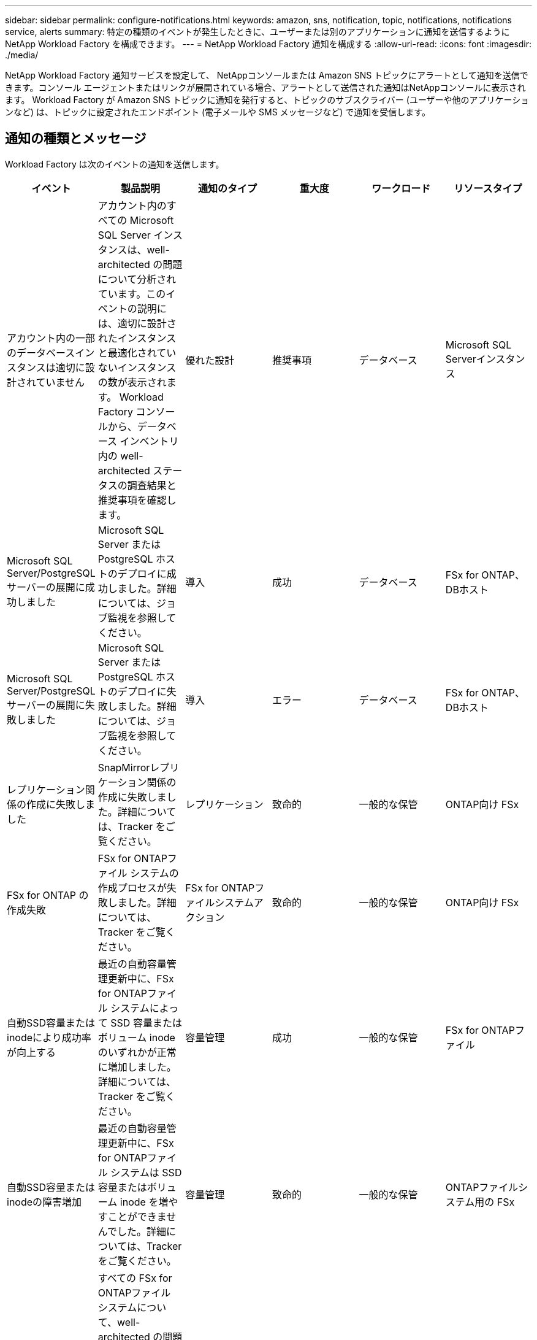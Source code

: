 ---
sidebar: sidebar 
permalink: configure-notifications.html 
keywords: amazon, sns, notification, topic, notifications, notifications service, alerts 
summary: 特定の種類のイベントが発生したときに、ユーザーまたは別のアプリケーションに通知を送信するようにNetApp Workload Factory を構成できます。 
---
= NetApp Workload Factory 通知を構成する
:allow-uri-read: 
:icons: font
:imagesdir: ./media/


[role="lead"]
NetApp Workload Factory 通知サービスを設定して、 NetAppコンソールまたは Amazon SNS トピックにアラートとして通知を送信できます。コンソール エージェントまたはリンクが展開されている場合、アラートとして送信された通知はNetAppコンソールに表示されます。  Workload Factory が Amazon SNS トピックに通知を発行すると、トピックのサブスクライバー (ユーザーや他のアプリケーションなど) は、トピックに設定されたエンドポイント (電子メールや SMS メッセージなど) で通知を受信します。



== 通知の種類とメッセージ

Workload Factory は次のイベントの通知を送信します。

[cols="6*"]
|===
| イベント | 製品説明 | 通知のタイプ | 重大度 | ワークロード | リソースタイプ 


| アカウント内の一部のデータベースインスタンスは適切に設計されていません | アカウント内のすべての Microsoft SQL Server インスタンスは、well-architected の問題について分析されています。このイベントの説明には、適切に設計されたインスタンスと最適化されていないインスタンスの数が表示されます。  Workload Factory コンソールから、データベース インベントリ内の well-architected ステータスの調査結果と推奨事項を確認します。 | 優れた設計 | 推奨事項 | データベース | Microsoft SQL Serverインスタンス 


| Microsoft SQL Server/PostgreSQL サーバーの展開に成功しました | Microsoft SQL Server または PostgreSQL ホストのデプロイに成功しました。詳細については、ジョブ監視を参照してください。 | 導入 | 成功 | データベース | FSx for ONTAP、DBホスト 


| Microsoft SQL Server/PostgreSQL サーバーの展開に失敗しました | Microsoft SQL Server または PostgreSQL ホストのデプロイに失敗しました。詳細については、ジョブ監視を参照してください。 | 導入 | エラー | データベース | FSx for ONTAP、DBホスト 


| レプリケーション関係の作成に失敗しました | SnapMirrorレプリケーション関係の作成に失敗しました。詳細については、Tracker をご覧ください。 | レプリケーション | 致命的 | 一般的な保管 | ONTAP向け FSx 


| FSx for ONTAP の作成失敗 | FSx for ONTAPファイル システムの作成プロセスが失敗しました。詳細については、Tracker をご覧ください。 | FSx for ONTAPファイルシステムアクション | 致命的 | 一般的な保管 | ONTAP向け FSx 


| 自動SSD容量またはinodeにより成功率が向上する | 最近の自動容量管理更新中に、FSx for ONTAPファイル システムによって SSD 容量またはボリューム inode のいずれかが正常に増加しました。詳細については、Tracker をご覧ください。 | 容量管理 | 成功 | 一般的な保管 | FSx for ONTAPファイル 


| 自動SSD容量またはinodeの障害増加 | 最近の自動容量管理更新中に、FSx for ONTAPファイル システムは SSD 容量またはボリューム inode を増やすことができませんでした。詳細については、Tracker をご覧ください。 | 容量管理 | 致命的 | 一般的な保管 | ONTAPファイルシステム用の FSx 


| FSx for ONTAP の問題が検出されました | すべての FSx for ONTAPファイル システムについて、well-architected の問題について分析されています。スキャンにより 1 つ以上の問題が検出されました。詳細については、Workload Factory コンソールのストレージ ダッシュボードの well-architected 分析を確認してください。 | 適切に設計された分析 | 推奨事項 | 一般的な保管 | ONTAPファイルシステム用の FSx 
|===


== ワークロードファクトリーの通知を構成する

NetAppコンソールまたは Workload Factory コンソールを使用して、Workload Factory 通知を構成します。  NetAppコンソールを使用する場合は、 NetAppコンソールまたは Amazon SNS トピックにアラートとして通知を送信するように Workload Factory を設定できます。  NetAppコンソールの *通知設定* から通知を設定できます。

.開始する前に
* Amazon SNS コンソールまたは AWS CLI を使用して、Amazon SNS を設定し、Amazon SNS トピックを作成する必要があります。
* Workload Factory は *Standard* トピック タイプをサポートしていることに注意してください。このタイプのトピックでは、通知が受信順にサブスクライバーに送信されるとは限りません。そのため、重要な通知や緊急の通知がある場合は、この点を考慮してください。


[role="tabbed-block"]
====
.NetAppコンソールからの通知を構成する
--
.手順
. ログインlink:https://console.netapp.com["NetAppコンソール"^]。
. NetAppコンソール メニューから、*ワークロード*、*管理*、*通知設定*の順に選択します。
. 通知設定ページで、次の操作を行います。
+
.. オプション: NetAppコンソールで通知を送信するように Workload Factory を構成するには、* NetAppコンソール通知を有効にする* を選択します。
.. *SNS通知を有効にする*を選択します。
.. Amazon SNS コンソールから Amazon SNS を設定するには、指示に従います。
+
トピックを作成したら、トピック ARN をコピーして、*通知設定*ページの *SNS トピック ARN* フィールドに入力します。



. テスト通知を送信して構成を確認した後、[適用] を選択します。


.結果
Workload Factory は、指定した Amazon SNS トピックに通知を送信するように設定されています。

--
.Workload Factory コンソールから通知を構成する
--
.手順
. ログインlink:https://console.workloads.netapp.com["ワークロードファクトリーコンソール"^]。
. Workload Factory コンソール メニューから、*ワークロード*、*管理*、*通知設定*の順に選択します。
. *SNS通知を有効にする*を選択します。
. Amazon SNS コンソールから Amazon SNS を設定するには、指示に従います。
. テスト通知を送信して構成を確認した後、[適用] を選択します。


.結果
Workload Factory は、指定した Amazon SNS トピックに通知を送信するように設定されています。

--
====


== Amazon SNSトピックを購読する

トピックに通知を送信するようにWorkload Factoryを設定したら、 https://docs.aws.amazon.com/sns/latest/dg/sns-create-subscribe-endpoint-to-topic.html["説明書"] Amazon SNS ドキュメントの手順に従ってトピックをサブスクライブし、Workload Factory から通知を受信できるようにします。



== 通知をフィルタリングします

通知にフィルターを適用することで、不要な通知トラフィックを削減し、特定のユーザーに対して特定の通知タイプをターゲットにすることができます。これは、SNS 通知用の Amazon SNS ポリシーと、 NetAppコンソールの通知設定を使用して実行できます。



=== Amazon SNS通知をフィルタリングする

Amazon SNS トピックをサブスクライブすると、デフォルトでそのトピックに公開されたすべての通知を受信します。トピックから特定の通知のみを受信する場合は、フィルター ポリシーを使用して、受信する通知を制御できます。フィルタポリシーにより、Amazon SNS はフィルタポリシーに一致する通知のみをサブスクライバーに配信します。

Amazon SNS 通知は、次の基準でフィルタリングできます。

[cols="3*"]
|===
| 製品説明 | フィルターポリシーフィールド名 | 可能な値 


| リソースタイプ | `resourceType`  a| 
* `DB`
* `Microsoft SQL Server host`
* `PostgreSQL Server host`




| ワークロード | `workload` | `WLMDB` 


| 優先度 | `priority`  a| 
* `Success`
* `Info`
* `Recommendation`
* `Warning`
* `Error`
* `Critical`




| 通知のタイプ | `notificationType`  a| 
* `Deployment`
* `Well-architected`


|===
.手順
. Amazon SNS コンソールで、SNS トピックのサブスクリプションの詳細を編集します。
. *サブスクリプション フィルター ポリシー* 領域で、*メッセージ属性* でフィルターすることを選択します。
. *サブスクリプション フィルター ポリシー* オプションを有効にします。
. *JSON エディター* ボックスに JSON フィルター ポリシーを入力します。
+
たとえば、次の JSON フィルター ポリシーは、WLMDB ワークロードに関連し、優先度が成功またはエラーであり、Well-architected ステータスの詳細を提供する Microsoft SQL Server リソースからの通知を受け入れます。

+
[source, json]
----
{
  "accountId": [
    "account-a"
  ],
  "resourceType": [
    "Microsoft SQL Server host"
  ],
  "workload": [
    "WLMDB"
  ],
  "priority": [
    "Success",
    "Error"
  ],
  "notificationType": [
    "Well-architected"
  ]
}
----
. *変更を保存*を選択します。


その他のフィルタポリシーの例については、以下を参照してください。 https://docs.aws.amazon.com/sns/latest/dg/example-filter-policies.html["Amazon SNS のフィルターポリシーの例"^] 。

フィルタポリシーの作成の詳細については、 https://docs.aws.amazon.com/sns/latest/dg/sns-message-filtering.html["Amazon SNSのドキュメント"^] 。



=== NetAppコンソールで通知をフィルタリングする

NetAppコンソールの通知設定を使用すると、コンソールで受信する通知を重大度レベル (重大、情報、警告など) でフィルタリングできます。

コンソールでの通知のフィルタリングの詳細については、 https://docs.netapp.com/us-en/console-setup-admin/task-monitor-cm-operations.html#filter-notifications["NetAppコンソールのドキュメント"^] 。

